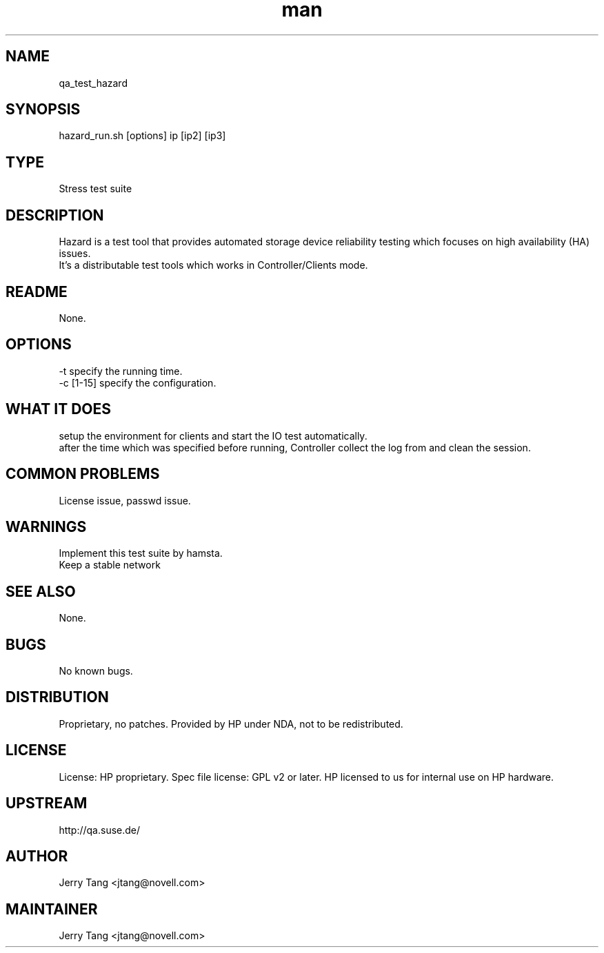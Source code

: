 ." Manpage for qa_test_hazard.
." Contact David Mulder <dmulder@novell.com> to correct errors or typos.
.TH man 8 "11 Jul 2011" "1.0" "qa_test_hazard man page"
.SH NAME
qa_test_hazard
.SH SYNOPSIS
hazard_run.sh [options] ip [ip2] [ip3]
.SH TYPE
Stress test suite
.SH DESCRIPTION
Hazard is a test tool that provides automated storage device reliability testing which focuses on high availability (HA) issues.
.br
It's a distributable test tools which works in Controller/Clients mode.
.SH README
None. 
.SH OPTIONS
-t specify the running time.
.br
-c [1-15] specify the configuration.
.SH WHAT IT DOES
setup the environment for clients and start the IO test automatically.
.br
after the time which was specified before running, Controller collect the log from and clean the session.
.SH COMMON PROBLEMS
License issue, passwd issue.
.SH WARNINGS
Implement this test suite by hamsta.
.br
Keep a stable network
.SH SEE ALSO
None.
.SH BUGS
No known bugs.
.SH DISTRIBUTION
Proprietary, no patches. Provided by HP under NDA, not to be redistributed.
.SH LICENSE
License: HP proprietary. Spec file license: GPL v2 or later. HP licensed to us for internal use on HP hardware.
.SH UPSTREAM
http://qa.suse.de/
.SH AUTHOR
Jerry Tang <jtang@novell.com>
.SH MAINTAINER
Jerry Tang <jtang@novell.com>
